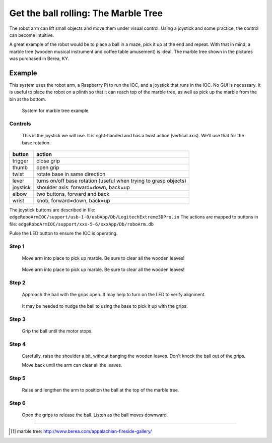 =====================================
Get the ball rolling: The Marble Tree
=====================================

The robot arm can lift small objects and move them
under visual control.  Using a joystick and some 
practice, the control can become intuitive.

A great example of the robot would be to place a ball 
in a maze, pick it up at the end and repeat.  With that 
in mind, a marble tree (wooden musical instrument and 
coffee table amusement) is ideal.  The marble tree shown 
in the pictures was purchased in Berea, KY.

Example
-------

This system uses the robot arm, a Raspberry Pi to run the IOC,
and a joystick that runs in the IOC.  No GUI is necessary.
It is useful to place the robot on a plinth so that it 
can reach top of the marble tree, as well as pick up 
the marble from the bin at the bottom.

.. figure:: ../graphics/20150513_164853.jpg
   :width: 12cm
   
   System for marble tree example

Controls
++++++++

.. figure:: ../graphics/joystick-controls.png
   :width: 12cm
   
   This is the joystick we will use.
   It is right-handed and has a twist action (vertical axis).  
   We'll use that for the base rotation.


========  ================================================================
button    action
========  ================================================================
trigger   close grip
thumb     open grip
twist     rotate base in same direction
lever     turns on/off base rotation (useful when trying to grasp objects)
joystick  shoulder axis: forward=down, back=up
elbow     two buttons, forward and back
wrist     knob, forward=down, back=up
========  ================================================================

The joystick buttons are described in file:
``edgeRoboArmIOC/support/usb-1-0/usbApp/Db/LogitechExtreme3DPro.in``
The actions are mapped to buttons in file:
``edgeRoboArmIOC/support/xxx-5-6/xxxApp/Db/roboArm.db``

Pulse the LED button to ensure the IOC is operating.

Step 1
++++++

.. figure:: ../graphics/SANY0004.JPG
   :width: 12cm
   
   Move arm into place to pick up marble. 
   Be sure to clear all the wooden leaves!

.. figure:: ../graphics/SANY0005.JPG
   :width: 12cm
   
   Move arm into place to pick up marble. 
   Be sure to clear all the wooden leaves!

Step 2
++++++

.. figure:: ../graphics/SANY0007.JPG
   :width: 12cm
   
   Approach the ball with the grips open.
   It may help to turn on the LED to verify alignment.

.. figure:: ../graphics/SANY0008.JPG
   :width: 12cm
   
   It may be needed to nudge the ball to using the base
   to pick it up with the grips. 

Step 3
++++++

.. figure:: ../graphics/SANY0009.JPG
   :width: 12cm
   
   Grip the ball until the motor stops.

Step 4
++++++

.. figure:: ../graphics/SANY0010.JPG
   :width: 12cm
   
   Carefully, raise the shoulder a bit, without banging the wooden leaves.
   Don't knock the ball out of the grips.
   
   Move back until the arm can clear all the leaves.

Step 5
++++++

.. figure:: ../graphics/SANY0011.JPG
   :width: 12cm
   
   Raise and lengthen the arm to position the ball 
   at the top of the marble tree.

Step 6
++++++

.. figure:: ../graphics/SANY0012.JPG
   :width: 12cm
   
   Open the grips to release the ball.
   Listen as the ball moves downward.



-------------------

.. [#] marble tree: http://www.berea.com/appalachian-fireside-gallery/

